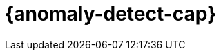 [role="xpack"]
[[ml-ad-overview]]
= {anomaly-detect-cap}

:keywords: {ml-init}, {stack}, {anomaly-detect}, overview
:description: An introduction to {ml} {anomaly-detect}, which analyzes time \
series data to identify and predict anomalous patterns in your data.

[partintro]
--
Use {anomaly-detect} to analyze time series data by creating accurate baselines 
of normal behavior and identifying anomalous patterns in your data set. Data is 
pulled from {es} for analysis and anomaly results are displayed in {kib} 
dashboards. Consult <<setup>> to learn more about the licence and the security 
privileges that are required to use {anomaly-detect}.

* <<ml-ad-finding-anomalies>>
* <<ml-ad-concepts>>
* <<ml-api-quickref>>
* <<anomaly-examples>>
* <<ml-ad-resources>>
--
